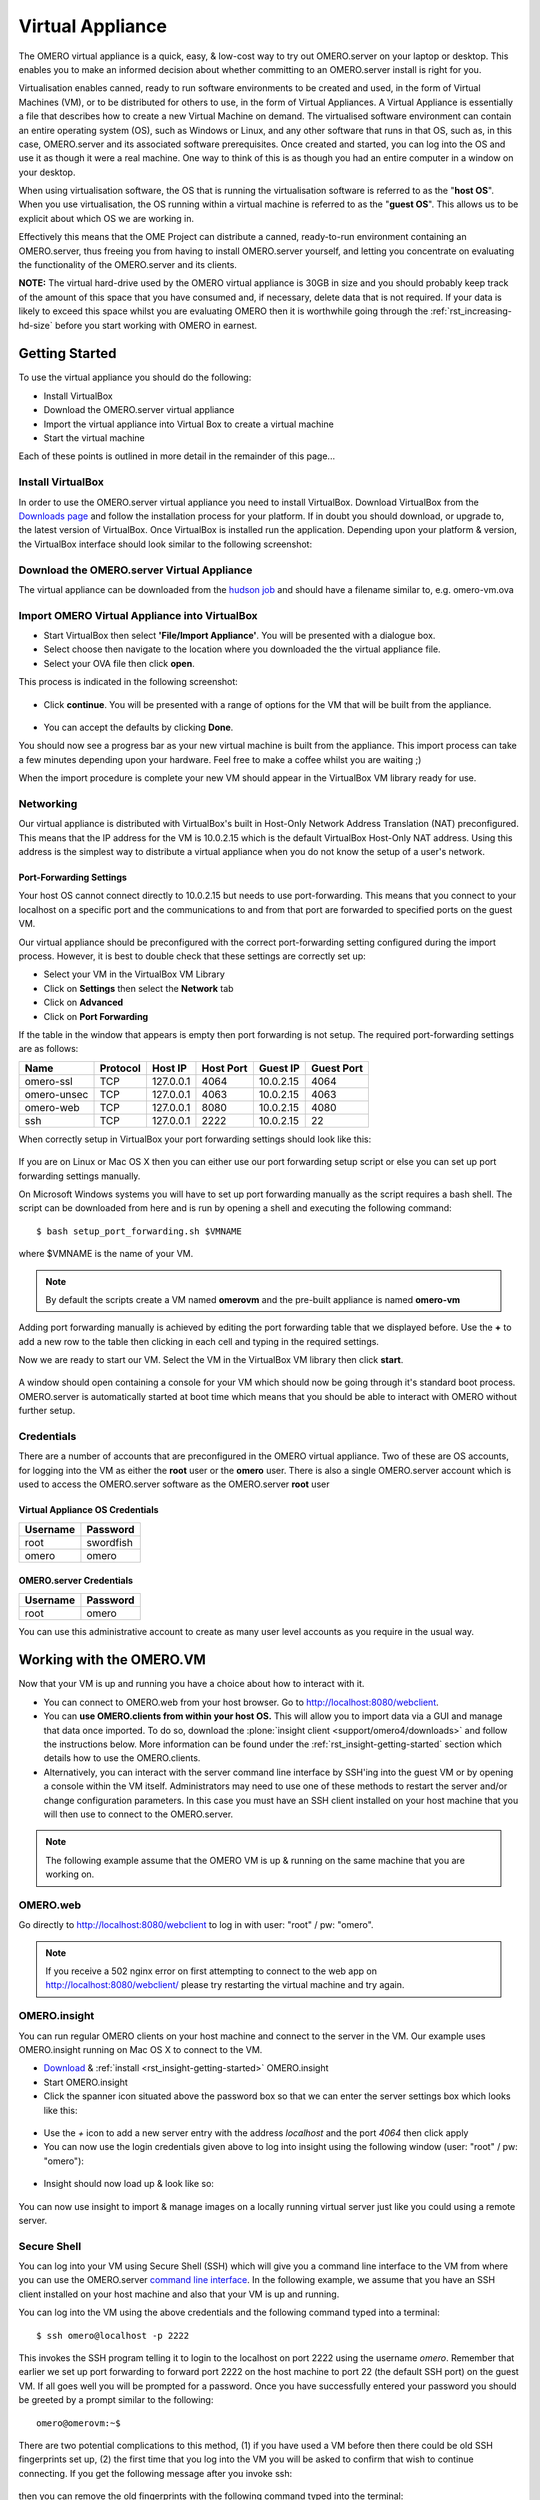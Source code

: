 Virtual Appliance
=================

The OMERO virtual appliance is a quick, easy, & low-cost way to try
out OMERO.server on your laptop or desktop. This enables you to make
an informed decision about whether committing to an OMERO.server
install is right for you.

Virtualisation enables canned, ready to run software environments to be
created and used, in the form of Virtual Machines (VM), or to be
distributed for others to use, in the form of Virtual Appliances. A
Virtual Appliance is essentially a file that describes how to create a
new Virtual Machine on demand. The virtualised software environment can
contain an entire operating system (OS), such as Windows or Linux, and
any other software that runs in that OS, such as, in this case,
OMERO.server and its associated software prerequisites. Once created and
started, you can log into the OS and use it as though it were a real
machine. One way to think of this is as though you had an entire
computer in a window on your desktop.

When using virtualisation software, the OS that is running the
virtualisation software is referred to as the "**host OS**\ ". When you
use virtualisation, the OS running within a virtual machine is referred
to as the "**guest OS**\ ". This allows us to be explicit about which OS
we are working in.

Effectively this means that the OME Project can distribute a canned,
ready-to-run environment containing an OMERO.server, thus freeing you
from having to install OMERO.server yourself, and letting you
concentrate on evaluating the functionality of the OMERO.server and its
clients.

**NOTE:** The virtual hard-drive used by the OMERO virtual appliance is
30GB in size and you should probably keep track of the amount of this
space that you have consumed and, if necessary, delete data that is not
required. If your data is likely to exceed this space whilst you are
evaluating OMERO then it is worthwhile going through the 
:ref:`rst_increasing-hd-size` before you start working with
OMERO in earnest.

Getting Started
---------------

To use the virtual appliance you should do the following:

-  Install VirtualBox
-  Download the OMERO.server virtual appliance
-  Import the virtual appliance into Virtual Box to create a virtual
   machine
-  Start the virtual machine

Each of these points is outlined in more detail in the remainder of this
page...

Install VirtualBox
^^^^^^^^^^^^^^^^^^

In order to use the OMERO.server virtual appliance you need to install
VirtualBox. Download VirtualBox from the
`Downloads page <https://www.virtualbox.org/wiki/Downloads>`_ and follow the
installation process for your platform. If in doubt you should download,
or upgrade to, the latest version of VirtualBox. Once VirtualBox is
installed run the application. Depending upon your platform & version,
the VirtualBox interface should look similar to the following
screenshot:

.. figure:: ../images/virtual-appliance-1vboxinstall.jpg
   :align: center
   :alt: 

Download the OMERO.server Virtual Appliance
^^^^^^^^^^^^^^^^^^^^^^^^^^^^^^^^^^^^^^^^^^^

The virtual appliance can be downloaded from
the `hudson job <http://hudson.openmicroscopy.org.uk/job/OMERO-trunk-virtualbox/lastSuccessfulBuild/artifact/src/docs/install/VM/omero-vm-latest-build.ova>`_
and should have a filename similar to, e.g. omero-vm.ova

Import OMERO Virtual Appliance into VirtualBox
^^^^^^^^^^^^^^^^^^^^^^^^^^^^^^^^^^^^^^^^^^^^^^

-  Start VirtualBox then select **'File/Import Appliance'**. You will be
   presented with a dialogue box.
-  Select choose then navigate to the location where you downloaded the
   the virtual appliance file.
-  Select your OVA file then click **open**.

This process is indicated in the following screenshot:

.. figure:: ../images/virtual-appliance-2import-selection.jpg
   :align: center
   :alt: 

-  Click **continue**. You will be presented with a range of options for
   the VM that will be built from the appliance.

.. figure:: ../images/virtual-appliance-3import-settings.jpg
   :align: center
   :alt: 

-  You can accept the defaults by clicking **Done**.

You should now see a progress bar as your new virtual machine is built
from the appliance. This import process can take a few minutes depending
upon your hardware. Feel free to make a coffee whilst you are waiting ;)

When the import procedure is complete your new VM should appear in the
VirtualBox VM library ready for use.

Networking
^^^^^^^^^^

Our virtual appliance is distributed with VirtualBox's built in
Host-Only Network Address Translation (NAT) preconfigured. This means
that the IP address for the VM is 10.0.2.15 which is the default
VirtualBox Host-Only NAT address. Using this address is the simplest way
to distribute a virtual appliance when you do not know the setup of a
user's network.

.. _virtualappliance_portforwarding:

Port-Forwarding Settings
""""""""""""""""""""""""

Your host OS cannot connect directly to 10.0.2.15 but needs to use
port-forwarding. This means that you connect to your localhost on a
specific port and the communications to and from that port are forwarded
to specified ports on the guest VM.

Our virtual appliance should be preconfigured with the correct
port-forwarding setting configured during the import process. However,
it is best to double check that these settings are correctly set up:

-  Select your VM in the VirtualBox VM Library
-  Click on **Settings** then select the **Network** tab
-  Click on **Advanced**
-  Click on **Port Forwarding**

If the table in the window that appears is empty then port forwarding is
not setup. The required port-forwarding settings are as follows:

=========== ======== ========= ========= ========= ==========
Name        Protocol Host IP   Host Port Guest IP  Guest Port
=========== ======== ========= ========= ========= ==========
omero-ssl   TCP      127.0.0.1 4064      10.0.2.15  4064
omero-unsec TCP      127.0.0.1 4063      10.0.2.15  4063
omero-web   TCP      127.0.0.1 8080      10.0.2.15  4080
ssh         TCP      127.0.0.1 2222      10.0.2.15  22
=========== ======== ========= ========= ========= ==========

When correctly setup in VirtualBox your port forwarding settings should
look like this:

.. figure:: ../images/virtual-appliance-4portforwarding.jpg
   :align: center
   :alt: 

If you are on Linux or Mac OS X then you can either use our port
forwarding setup script or else you can set up port forwarding settings
manually. 

On Microsoft Windows systems you will have to set up port
forwarding manually as the script requires a bash shell. The script can
be downloaded from here and is run by opening a shell and executing the
following command:

::

       $ bash setup_port_forwarding.sh $VMNAME

where $VMNAME is the name of your VM. 

.. note:: By default the scripts create a VM named **omerovm** and the 
	pre-built appliance is named **omero-vm**

Adding port forwarding manually is achieved by editing the port
forwarding table that we displayed before. Use the **+** to add a new
row to the table then clicking in each cell and typing in the required
settings.

Now we are ready to start our VM. Select the VM in the VirtualBox VM
library then click **start**.

.. figure:: ../images/virtual-appliance-5library.jpg
   :align: center
   :alt: 


A window should open containing a console for your VM which should now
be going through it's standard boot process. OMERO.server is
automatically started at boot time which means that you should be able
to interact with OMERO without further setup.

.. figure:: ../images/virtual-appliance-6boot.jpg
   :align: center
   :alt: 

Credentials
^^^^^^^^^^^

There are a number of accounts that are preconfigured in the OMERO
virtual appliance. Two of these are OS accounts, for logging into the VM
as either the **root** user or the **omero** user. There is also a
single OMERO.server account which is used to access the OMERO.server
software as the OMERO.server **root** user

Virtual Appliance OS Credentials
""""""""""""""""""""""""""""""""

======== =========
Username Password
======== =========
root     swordfish
omero      omero
======== =========

OMERO.server Credentials
""""""""""""""""""""""""

======== ========
Username Password
======== ========
root     omero
======== ========

You can use this administrative account to create as many user level
accounts as you require in the usual way.

Working with the OMERO.VM
-------------------------

Now that your VM is up and running you have a choice about how to
interact with it.

-  You can connect to OMERO.web from your host browser. Go to
   http://localhost:8080/webclient.
-  You can **use OMERO.clients from within your host OS.** This will
   allow you to import data via a GUI and manage that data once
   imported. To do so, download the :plone:`insight client <support/omero4/downloads>`
   and follow the instructions below. More information can be found
   under the :ref:`rst_insight-getting-started` section
   which details how to use the OMERO.clients.
-  Alternatively, you can interact with the server command line
   interface by SSH'ing into the guest VM or by opening a console within
   the VM itself. Administrators may need to use one of these methods to
   restart the server and/or change configuration parameters. In this
   case you must have an SSH client installed on your host machine that
   you will then use to connect to the OMERO.server.

.. note:: The following example assume that the OMERO VM is up & running on the same machine that you are working on.

OMERO.web
^^^^^^^^^

Go directly to http://localhost:8080/webclient to log in with user:
"root" / pw: "omero".

.. note::
    If you receive a 502 nginx error on first attempting to
    connect to the web app on http://localhost:8080/webclient/ please
    try restarting the virtual machine and try again.

OMERO.insight
^^^^^^^^^^^^^

You can run regular OMERO clients on your host machine and connect to
the server in the VM. Our example uses OMERO.insight running on Mac OS X
to connect to the VM.

-  `Download <https://www.openmicroscopy.org/site/support/omero4/downloads>`_
   & :ref:`install <rst_insight-getting-started>` OMERO.insight
-  Start OMERO.insight
-  Click the spanner icon situated above the password box so that we can
   enter the server settings box which looks like this:

.. figure:: ../images/virtual-appliance-7server-addresses.png
   :align: center
   :alt: 

-  Use the *+* icon to add a new server entry with the address
   *localhost* and the port *4064* then click apply
-  You can now use the login credentials given above to log into insight
   using the following window (user: "root" / pw: "omero"):

.. figure:: ../images/virtual-appliance-8login.png
   :align: center
   :alt: 

-  Insight should now load up & look like so:

.. figure:: ../images/virtual-appliance-9insight.png
   :align: center
   :alt: 

You can now use insight to import & manage images on a locally running
virtual server just like you could using a remote server.

Secure Shell
^^^^^^^^^^^^

You can log into your VM using Secure Shell (SSH) which will give you a
command line interface to the VM from where you can use the OMERO.server
`command line
interface <http://trac.openmicroscopy.org.uk/ome/wiki/OmeroCli>`_. In
the following example, we assume that you have an SSH client installed
on your host machine and also that your VM is up and running.

You can log into the VM using the above credentials and the following
command typed into a terminal:

::

    $ ssh omero@localhost -p 2222

This invokes the SSH program telling it to login to the localhost on
port 2222 using the username *omero*. Remember that earlier we set up
port forwarding to forward port 2222 on the host machine to port 22 (the
default SSH port) on the guest VM. If all goes well you will be prompted
for a password. Once you have successfully entered your password you
should be greeted by a prompt similar to the following:

::

    omero@omerovm:~$

There are two potential complications to this method, (1) if you have
used a VM before then there could be old SSH fingerprints set up, (2)
the first time that you log into the VM you will be asked to confirm
that wish to continue connecting. If you get the following message after
you invoke ssh:

.. figure:: ../images/virtual-appliance-cli-fingerprint-warning.png
   :align: center
   :alt: 


then you can remove the old fingerprints with the following command
typed into the terminal:

::

    $ ssh-keygen -R [localhost]:2222 -f ~/.ssh/known_hosts

as illustrated in this screenshot:

.. figure:: ../images/virtual-appliance-cli-fingerprint-remove-old.png
   :align: center
   :alt: 

The first time that you log into the VM you will also be asked to
confirm that you wish to connect to this machine by a message similar to
the following:

.. figure:: ../images/virtual-appliance-cli-fingerprint.png
   :align: center
   :alt: 

You should confirm that you wish to continue connecting, after which you
will be prompted for your password as usual:

.. figure:: ../images/virtual-appliance-cli-password-prompt.png
   :align: center
   :alt: 

After which, if all has gone well, you should have a prompt indicating
that you have a shell open and logged into the VM:

.. figure:: ../images/virtual-appliance-cli-afterlogin.png
   :align: center
   :alt: 

Log into the VM directly
^^^^^^^^^^^^^^^^^^^^^^^^

    **NOTE:** Due to the frequent changes in the VirtualBox Guest
    Additions, key mappings between the host and guest OS do not always
    work. We recommend using SSH as the primary way of interacting with
    the Virtual Appliance CLI.

When you start your VM using the Virtual Box GUI, as outlined above, a
window will be displayed showing the boot process for the machine as it
starts up, just like with a real piece of hardware. Once the boot
process has finished you will see a prompt displayed in this window like
so:

.. figure:: ../images/virtual-appliance-cli-login.png
   :align: center
   :alt: 

you can log into the console of the VM directly using the user account
credentials above.

.. figure:: ../images/virtual-appliance-cli-password.png
   :align: center
   :alt: 

There is no GUI on the current OMERO virtual appliance so you will have
to be happy using the Bash shell which looks like this:

.. figure:: ../images/virtual-appliance-cli-vmconsole.png
   :align: center
   :alt: 

From here you can interact with OMERO.server via the `OMERO command line
interface <http://trac.openmicroscopy.org.uk/ome/wiki/OmeroCli>`_. You
will need to login as the 'omero' user to access the OMERO CLI (user:
"omero" / pw: "omero"). Logout using Ctrl-D.

Known Issues
------------

Networking Not Working
^^^^^^^^^^^^^^^^^^^^^^

Occasionally, during the boot process, the VirtualBox DHCP server fails
to allocate an IP address to the OS in the guest VM. This means that
OMERO.clients, such as OMERO.Insight, cannot connect to the OMERO.server
in the VM.

-  \*\* CAUSE: \*\* We believe that this is an intermittent VirtualBox
   bug that resurfaces across many versions `VirtualBox
   #4038 <https://www.virtualbox.org/ticket/4038>`_ & previously
   `VirtualBox #3655 <https://www.virtualbox.org/ticket/3655>`_

-  \*\* DIAGNOSIS: \*\* Check whether the guest VM has been allocated
   the reserved host-only NAT IP address. If 10.0.2.15 does not appear
   in the output from ifconfig then this issue has occurred. The easiest
   way to verify this is to log into the guest VM console and check the
   output from executing the following command:

   ::

       $ ifconfig

-  \*\* SOLUTION: \*\* An easy, but unreliable, fix is to reboot the
   guest VM. The preferred fix is to log into the guest VM console and
   execute the following commands which will cause the guest OS to
   release it's IP lease before requesting a new lease:

   ::

       $ dhclient -r
       $ dhclient -eth0

Port conflict when OMERO.server already running in Host OS
^^^^^^^^^^^^^^^^^^^^^^^^^^^^^^^^^^^^^^^^^^^^^^^^^^^^^^^^^^

If you are already running an instance of the OMERO.server in your host
OS then there will be a conflict due to the ports assigned to VirtualBox
port-forwarding being the same as those already in use by the
OMERO.server in the host OS.

-  \*\* SOLUTION 1: \*\* Turn off the OMERO.server in the host
   environment by issuing the following command:

   ::

       $ omero admin stop

-  \*\* SOLUTION 2: \*\* Alter the port-forwarding settings for your
   OMERO.VM as described in the :ref:`virtualappliance_portforwarding`
   section. For example, increment the host port settings for omero-ssl,
   omero-unsec, and omero-web. 

   .. note:: 

	   We are assuming that your host OS is
	   not already running services on those ports. You can check whether
	   something is already listening on any of these ports by running the
	   following commands (Mac OS X) which should return the prompt without
	   any further output if there is nothing listening:

	   ::

	       $ lsof -nP | grep -E '(:4063)|(:4064)'

VM won't boot because the HDD is full
^^^^^^^^^^^^^^^^^^^^^^^^^^^^^^^^^^^^^

If you manage to fill the virtual HDD used by your VM then you will
likely discover that the OS is unable to boot and you cannot therefore
get access to your OMERO.server install. If this occurs you may also get
a "errno 28: no space left on device" message. To log into your VM you
will need to use the recovery mode. Start the VM and at the Grub screen,
use the down arrow followed by return to select the following entry:

::

        Ubuntu, with Linux 3.0.0-12-generic (recovery mode)

as seen in this screenshot:

.. figure:: ../images/virtual-appliance-cli-recovery-console.png
   :align: center
   :alt: 


Don't worry if your VM has a kernel number different to
3.0.0-12-generic, the important thing is that you select the entry
labelled recovery mode. At this point the VM should rapidly boot into
the recovery mode which will enable you to log in using the root
password *swordfish*.

Once you have logged in you have a number of things that you can do but
the recommended courses of action are either:

1. Delete unneeded files using standard Linux command line tools like
   *rm* to make space for the VM to boot normally then use your favoured
   OMERO client to login and delete more files. A useful place to start
   might be by deleting the logs stored in /var/logs.
2. Increase the size of your virtual HDD. If you have filled your
   existing HDD then it is likely that the volume of data that you are
   storing in the OMERO VM is too big for the default HDD. You should
   follow the instructions on the :ref:`rst_increasing-hd-size`
   page to ensure that the size of
   virtual HDD you have available is commensurate with the volumes of
   data that you are collecting.

.. _rst_increasing-hd-size:

Increasing HD Size 
------------------

Image data can become very large
and can easily fill available hard-drive space. The OMERO virtual
appliance (VA) is similar to a non-virtualised installation in that the
amount of disk space available is limited. By default, the OMERO virtual
appliance is supplied with a 30GB virtual hard-drive. Before using the
appliance you should consider the volume of data that you will need to
work with whist evaluating OMERO and whether you should increase the
size of the virtual hard-drive to suit your needs. The remainder of this
page is a step-by-step guide that demonstrates how to increase your
virtual hard-drive.

Please bear in mind that this is not a risk-free procedure and that you
should ensure that you have a backup of your Virtual Machine (VM) before
proceeding.

Preliminary Steps
^^^^^^^^^^^^^^^^^

Download an Ubuntu Linux ISO
""""""""""""""""""""""""""""

Download an `Ubuntu Linux
iso <http://www.ubuntu.com/download/desktop>`_. The default,
currently Ubuntu 11.10 32bit, is fine. We will need this later in the
process.  

Backup your VM
"""""""""""""" 

Before we do anything else we should
create a clone of the omero-vm and subsequently work on the copy. This
way if something gets broken we can always start again. The easiest way
to do this is from the command line. 

.. note:: 

	If you are on Windows then you should navigate to `C:\\Program Files\\
	Oracle\\VirtualBox\\` because the VBoxManage tools are not added to your path by default. 

So, start a
shell and, assuming that your VM has the default name of omero-vm, use
the following command:

::

      $ VBoxManage clonevm omero-vm --mode machine --options keepallmacs --name omero-vm-2 --register

This will create a copy of our VM called omero-vm-2 which we will make
alterations to. This means that we can always return to the original
omero-vm if we break anything. From now on **ONLY** make changes to
omero-vm-2

Extending the HDD
"""""""""""""""""

By default our virtual hard drive attached to omero-vm-2 is of a type
which cannot be extended; so we need to change this by cloning our HDD
from the VDMK type to VDI type:

::

      $ VBoxManage clonehd omero-vm-2-disk1.vmdk omero-vm-2-disk1.vdi --format VDI

We now need to increase the size of our virtual HDD. In the following
command I am resizing the HDD to 60GB but you should select a size to
suit the amount of data you plan to store in OMERO:

::

      $ VBoxManage modifyhd omero-vm-2-disk1.vdi --resize 60000

We now need to tell VirtualBox to use omero-vm-2-disk1.vdi instead of
omero-vm-2-disk1.vmdk which is currently attached to the VM. Start
VirtualBox and select omero-vm-2 in the VM library.

Click settings then select the storage tab.

Right-click on omero-vm-2-disk1.vmdk and select remove attachment. Next
to the SATA CONTROLLER entry click the right hand plus icon & in the
pop-up dialog "Choose existing disk". Now navigate to the location where
VirtualBox stores your virtual machines and enter the omero-vm-2
directory. Select the omero-vm-2 disk1.vdi and click open.

Whilst we are on the storage tab we can attach the Ubuntu iso that we
downloaded earlier to our VM. We are going to temporarily use the Ubuntu
iso to boot the VM so that we can use some of the tools in the Ubuntu
iso to make changes to the filesystem within our VM. Add an IDE
Controller using the "Add Controller" icon . Select this new controller
then click 'Add CD/DVD device' then 'Choose Disk'. Navigate to the
location of your Ubuntu iso, select it and click OK.

The storage for your OMERO VM should now look similar to the following:

Click OK to return to the VirtualBox VM library. With omero-vm-2
selected ensure that the storage details match what you expect, e.g.
omero-vm-2-disk1.vdi is connected to youSATA Port 0. The size for this
disk should also more or less match what you specified earlier with the
'VBoxManage modifyhd' command. Don't worry if the numbers do not exactly
matchup, for example, I specified a virtualised HDD of 60GB and the
reported size is 58.59GB.

Start the omero-vm-2 VM. Ubuntu linux should boot and you should
eventually see a Welcome screen giving you the option to try or install
Ubuntu.

Select try Ubuntu and you should be presented with a graphical desktop.

Start the gparted tool using the menu option under :menuselection:`System --> Administration --> GParted Partition Editor`.

The GParted GUI will display:

Right-click the entry for /dev/sda5 and select Swapoff.

Now right click on /dev/sda5 and click Delete to remove the swap
partition.

Delete /dev/sda2 in the same way. This should leave us with two entries,
one for /dev/sda1 and one for unallocated space.

We now need to resize our /dev/sda1 partition. Right-click /dev/sda1 and
select resize. Now drag the right arrow to the right until the entry for
'Free space following (MiB)' is about 2000 then click 'Resize/Move'.

Right click the entry for unallocated space and select 'New' from the
pop-up menu. Select 'linux-swap' from the 'File system' drop-down menu
then 'Add'.

Up until this point we haven't actually applied any of our changes to
the hdd, we have only specified a list of changes that should be made.
We can now go ahead and apply them by selecting the :menuselection:`Edit --> Apply All
Operations` menu item then clicking 'Apply' in the confirmation dialog
box.

When the operations have completed dismiss the dialog with the 'Close'
button, close GParted, then shutdown the VM.

We no longer need the Ubuntu ISO so we can detach it from our VM. Ensure
that omero-vm-2 is selected then click 'Settings' and select the
'Storage' tab. Right-click the IDE Controller entry and select 'Remove
Controller' then click 'OK' to return the VirtualBox VM library.

Start the omero-vm-2 VM and allow it to boot. Log in as root then issue
the df -h command. Verify that the size of the /dev/sda1 is
approximately what you expect, e.g. if you allocated a 60GB virtual HDD
then after size conversions and swap allocation we should end up with
/dev/sda1 reported as being around 56GB.

Now, within the VM we need to add the UUID of the new swap partition to
the /etc/fstab file because we deleted the old one & created a new swap
which means that the IDs will no longer match.

::

      $ vim /etc/fstab

Move your cursor to the entry that looks similar to the following:

::

      UUID=SOME-LONG-ALPHA-NUMERIC-STRING none swap sw 0 0

then press i to entry "insert mode". Now delete the alphanumeric string
so that the entry looks similar to the following:

::

      UUID= none swap sw 0 0

and place your cursor after the equals sign. We will now issue a command
from within the VIM editor to insert our new swap UUID into the fstab
file.

::

      [Insert Mode] <CTRL-R> =system('/sbin/blkid -t TYPE=swap | cut -c18-53') <return>

Save your file and quit VIM

::

      [Command Mode] :wq <return>

Now reboot your VM with: $ shutdown -r now

Once your VM has rebooted you should now have a working VM with a larger
virtual HDD.
